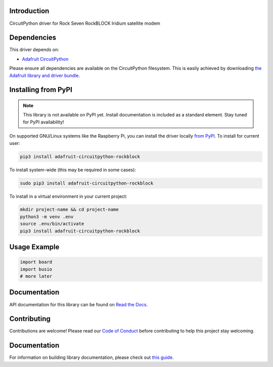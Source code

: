 Introduction
============

.. image:: https://readthedocs.org/projects/adafruit-circuitpython-rockblock/badge/?version=latest
    :target: https://docs.circuitpython.org/projects/rockblock/en/latest/
    :alt: Documentation Status

.. image:: https://img.shields.io/discord/327254708534116352.svg
    :target: https://adafru.it/discord
    :alt: Discord

.. image:: https://github.com/adafruit/Adafruit_CircuitPython_RockBlock/workflows/Build%20CI/badge.svg
    :target: https://github.com/adafruit/Adafruit_CircuitPython_RockBlock/actions
    :alt: Build Status

CircuitPython driver for Rock Seven RockBLOCK Iridium satellite modem


Dependencies
=============
This driver depends on:

* `Adafruit CircuitPython <https://github.com/adafruit/circuitpython>`_

Please ensure all dependencies are available on the CircuitPython filesystem.
This is easily achieved by downloading
`the Adafruit library and driver bundle <https://circuitpython.org/libraries>`_.

Installing from PyPI
=====================
.. note:: This library is not available on PyPI yet. Install documentation is included
   as a standard element. Stay tuned for PyPI availability!

On supported GNU/Linux systems like the Raspberry Pi, you can install the driver locally `from
PyPI <https://pypi.org/project/adafruit-circuitpython-rockblock/>`_. To install for current user:

.. code-block:: shell

    pip3 install adafruit-circuitpython-rockblock

To install system-wide (this may be required in some cases):

.. code-block:: shell

    sudo pip3 install adafruit-circuitpython-rockblock

To install in a virtual environment in your current project:

.. code-block:: shell

    mkdir project-name && cd project-name
    python3 -m venv .env
    source .env/bin/activate
    pip3 install adafruit-circuitpython-rockblock

Usage Example
=============

.. code-block:: python

    import board
    import busio
    # more later

Documentation
=============

API documentation for this library can be found on `Read the Docs <https://docs.circuitpython.org/projects/rockblock/en/latest/>`_.

Contributing
============

Contributions are welcome! Please read our `Code of Conduct
<https://github.com/adafruit/Adafruit_CircuitPython_RockBlock/blob/main/CODE_OF_CONDUCT.md>`_
before contributing to help this project stay welcoming.

Documentation
=============

For information on building library documentation, please check out `this guide <https://learn.adafruit.com/creating-and-sharing-a-circuitpython-library/sharing-our-docs-on-readthedocs#sphinx-5-1>`_.
